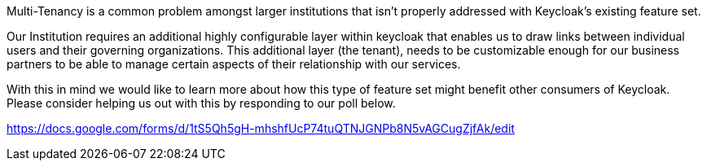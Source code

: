 :title: Multi-Tenancy Survey
:date: 2024-01-08
:publish: true
:author: Zachary Witter

Multi-Tenancy is a common problem amongst larger institutions that isn’t properly addressed with Keycloak’s existing feature set.

Our Institution requires an additional highly configurable layer within keycloak that enables us to draw links between individual users and their governing organizations. This additional layer (the tenant), needs to be customizable enough for our business partners to be able to manage certain aspects of their relationship with our services.

With this in mind we would like to learn more about how this type of feature set might benefit other consumers of Keycloak. Please consider helping us out with this by responding to our poll below.

https://docs.google.com/forms/d/1tS5Qh5gH-mhshfUcP74tuQTNJGNPb8N5vAGCugZjfAk/edit
